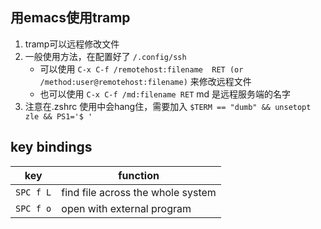 ** 用emacs使用tramp
1. tramp可以远程修改文件
2. 一般使用方法，在配置好了 ~/.config/ssh~ 
   - 可以使用 ~C-x C-f /remotehost:filename  RET (or /method:user@remotehost:filename)~ 来修改远程文件
   - 也可以使用 ~C-x C-f /md:filename RET~ md 是远程服务端的名字
3. 注意在.zshrc 使用中会hang住，需要加入 ~$TERM == "dumb" && unsetopt zle && PS1='$ '~

** key bindings 

| key       | function                          |
|-----------+-----------------------------------|
| =SPC f L= | find file across the whole system |
| =SPC f o= | open with external program        |

